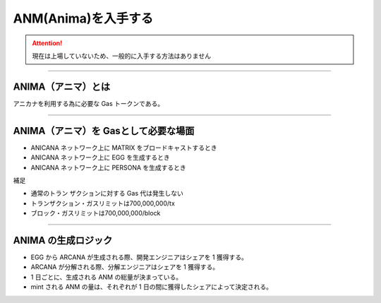 ###########################
ANM(Anima)を入手する
###########################

.. attention::

 現在は上場していないため、一般的に入手する方法はありません

--------------------------------

ANIMA（アニマ）とは
==========================
アニカナを利用する為に必要な Gas トークンである。

----------------------------------------------------------------

ANIMA（アニマ）を Gasとして必要な場面
=============================================

* ANICANA ネットワーク上に MATRIX をブロードキャストするとき
* ANICANA ネットワーク上に EGG を生成するとき
* ANICANA ネットワーク上に PERSONA を生成するとき

補足

* 通常のトラン ザクションに対する Gas 代は発生しない
* トランザクション・ガスリミットは700,000,000/tx
* ブロック・ガスリミットは700,000,000/block

----------------------------------------------------------------

ANIMA の生成ロジック
==========================

* EGG から ARCANA が生成される際、開発エンジニアはシェアを 1 獲得する。
* ARCANA が分解される際、分解エンジニアはシェアを 1 獲得する。
* 1 日ごとに、生成される ANM の総量が決まっている。
* mint される ANM の量は、それぞれが 1 日の間に獲得したシェアによって決定される。

.. image:: ../img/ANMBlockReward.png

